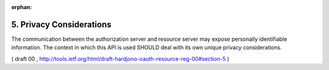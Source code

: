 :orphan:

5. Privacy Considerations
=======================================

The communication between the authorization server and resource
server may expose personally identifiable information.  The context
in which this API is used SHOULD deal with its own unique privacy
considerations.

( draft 00 , http://tools.ietf.org/html/draft-hardjono-oauth-resource-reg-00#section-5 )

